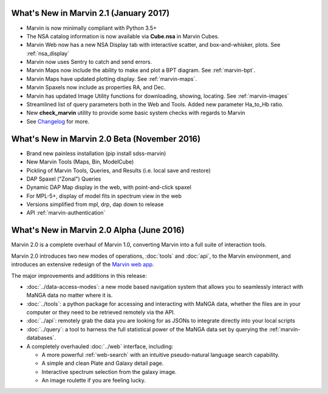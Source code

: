 What's New in Marvin 2.1 (January 2017)
=======================================

* Marvin is now minimally compliant with Python 3.5+

* The NSA catalog information is now available via **Cube.nsa** in Marvin Cubes.

* Marvin Web now has a new NSA Display tab with interactive scatter, and box-and-whisker, plots. See :ref:`nsa_display`

* Marvin now uses Sentry to catch and send errors.

* Marvin Maps now include the ability to make and plot a BPT diagram.  See :ref:`marvin-bpt`.

* Marvin Maps have updated plotting display.  See :ref:`marvin-maps`.

* Marvin Spaxels now include as properties RA, and Dec.

* Marvin has updated Image Utility functions for downloading, showing, locating.  See :ref:`marvin-images`

* Streamlined list of query parameters both in the Web and Tools.  Added new parameter Ha_to_Hb ratio.

* New **check_marvin** utility to provide some basic system checks with regards to Marvin

* See `Changelog <https://github.com/sdss/marvin/blob/master/CHANGELOG.md>`_ for more.

What's New in Marvin 2.0 Beta (November 2016)
=============================================

* Brand new painless installation (pip install sdss-marvin)

* New Marvin Tools (Maps, Bin, ModelCube)

* Pickling of Marvin Tools, Queries, and Results (i.e. local save and restore)

* DAP Spaxel ("Zonal") Queries

* Dynamic DAP Map display in the web, with point-and-click spaxel

* For MPL-5+, display of model fits in spectrum view in the web

* Versions simplified from mpl, drp, dap down to release

* API :ref:`marvin-authentication`

What's New in Marvin 2.0 Alpha (June 2016)
==========================================

Marvin 2.0 is a complete overhaul of Marvin 1.0, converting Marvin into a full suite of interaction tools.

Marvin 2.0 introduces two new modes of operations, :doc:`tools` and :doc:`api`, to the Marvin
environment, and introduces an extensive redesign of the `Marvin web app
<https://sas.sdss.org/marvin/>`_.

The major improvements and additions in this release:

* :doc:`../data-access-modes`: a new mode based navigation system that allows you to seamlessly interact with MaNGA data no matter where it is.

* :doc:`../tools`: a python package for accessing and interacting with MaNGA
  data, whether the files are in your computer or they need to be retrieved remotely via the
  API.

* :doc:`../api`: remotely grab the data you are looking for as JSONs to integrate directly into your local scripts

* :doc:`../query`: a tool to harness the full statistical power of the MaNGA
  data set by querying the :ref:`marvin-databases`.

* A completely overhauled :doc:`../web` interface, including:

  * A more powerful :ref:`web-search` with an intuitive pseudo-natural language
    search capability.

  * A simple and clean Plate and Galaxy detail page.

  * Interactive spectrum selection from the galaxy image.

  * An image roulette if you are feeling lucky.





